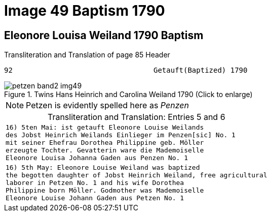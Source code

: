 = Image 49 Baptism 1790
:page-role: doc-width

== Eleonore Louisa Weiland 1790 Baptism

.Transliteration and Translation of page 85 Header
----
92                                 Getauft(Baptized) 1790
----

image::petzen-band2-img49.jpg[align=left,title="Twins Hans Heinrich and Carolina Weiland 1790 (Click to enlarge)",xref=image$petzen-band2-img49.jpg]

[NOTE]
Petzen is evidently spelled here as _Penzen_

[caption="Transliteration and Translation: "]
.Entries 5 and 6
[cols="m",options="noheader",frame="none"]
|===
|16) 5ten Mai: ist getauft Eleonore Louise Weilands +
     des Jobst Heinrich Weilands Einlieger im Penzen[sic] No. 1 +
     mit seiner Ehefrau Dorothea Philippine geb. Möller +
     erzeugte Tochter. Gevatterin ware die Mademoiselle +
     Eleonore Louisa Johanna Gaden aus Penzen No. 1

|16) 5th May: Eleonore Louise Weiland was baptized +
     the begotten daughter of Jobst Heinrich Weiland, free agricultural +
     laborer in Petzen No. 1 and his wife Dorothea +
     Philippine born Möller. Godmother was Mademoiselle +
     Eleonore Louise Johann Gaden aus Petzen No. 1
|===

